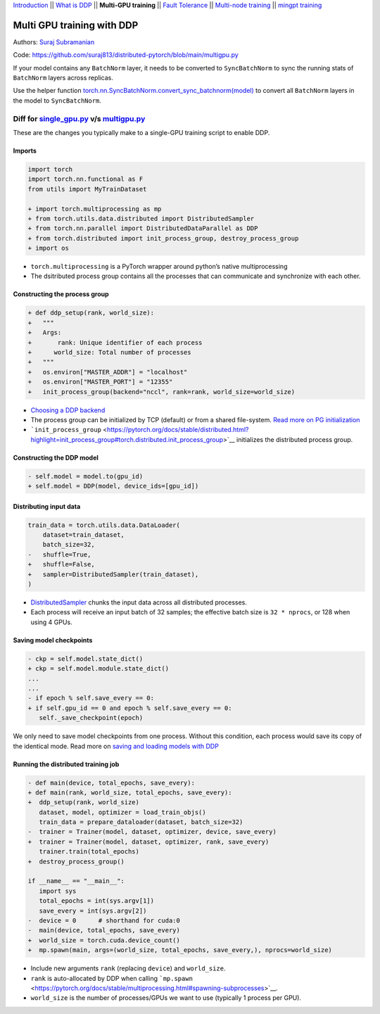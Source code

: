 `Introduction <0_intro.html>`__ \|\| `What is DDP <1_theory.html>`__
\|\| **Multi-GPU training** \|\| `Fault
Tolerance <3_fault_tolerance.html>`__ \|\| `Multi-node
training <4_multinode.html>`__ \|\| `mingpt training <5_minGPT.html>`__

Multi GPU training with DDP
===========================

Authors: `Suraj Subramanian <https://github.com/suraj813>`__

.. raw:: html

   <embed video>

Code:
https://github.com/suraj813/distributed-pytorch/blob/main/multigpu.py


.. note:: 
If your model contains any ``BatchNorm`` layer, it needs to be converted to ``SyncBatchNorm`` to sync the running stats of ``BatchNorm`` 
layers across replicas.

Use the helper function 
`torch.nn.SyncBatchNorm.convert_sync_batchnorm(model) <https://pytorch.org/docs/stable/generated/torch.nn.SyncBatchNorm.html#torch.nn.SyncBatchNorm.convert_sync_batchnorm>`__ to convert all ``BatchNorm`` layers in the model to ``SyncBatchNorm``.


Diff for `single_gpu.py <https://github.com/suraj813/distributed-pytorch/blob/main/single_gpu.py>`__ v/s `multigpu.py <https://github.com/suraj813/distributed-pytorch/blob/main/multigpu.py>`__
----------------------------------------------------

These are the changes you typically make to a single-GPU training script to enable DDP.

Imports
~~~~~~~

.. code:: diff

   import torch
   import torch.nn.functional as F
   from utils import MyTrainDataset
    
   + import torch.multiprocessing as mp
   + from torch.utils.data.distributed import DistributedSampler
   + from torch.nn.parallel import DistributedDataParallel as DDP
   + from torch.distributed import init_process_group, destroy_process_group
   + import os

-  ``torch.multiprocessing`` is a PyTorch wrapper around python’s native
   multiprocessing
-  The dsitributed process group contains all the processes that can
   communicate and synchronize with each other.

Constructing the process group
~~~~~~~~~~~~~~~~~~~~~~~~~~~~~~

.. code:: diff

   + def ddp_setup(rank, world_size):
   +   """
   +   Args:
   +       rank: Unique identifier of each process
   +      world_size: Total number of processes
   +   """
   +   os.environ["MASTER_ADDR"] = "localhost"
   +   os.environ["MASTER_PORT"] = "12355"
   +   init_process_group(backend="nccl", rank=rank, world_size=world_size)

-  `Choosing a DDP
   backend <https://pytorch.org/docs/stable/distributed.html#which-backend-to-use>`__
-  The process group can be initialized by TCP (default) or from a
   shared file-system. `Read more on PG
   initialization <https://pytorch.org/docs/stable/distributed.html#tcp-initialization>`__
-  ```init_process_group`` <https://pytorch.org/docs/stable/distributed.html?highlight=init_process_group#torch.distributed.init_process_group>`__
   initializes the distributed process group.

Constructing the DDP model
~~~~~~~~~~~~~~~~~~~~~~~~~~

.. code:: diff

   - self.model = model.to(gpu_id)
   + self.model = DDP(model, device_ids=[gpu_id])

Distributing input data
~~~~~~~~~~~~~~~~~~~~~~~

.. code:: diff

   train_data = torch.utils.data.DataLoader(
       dataset=train_dataset,
       batch_size=32,
   -   shuffle=True,
   +   shuffle=False,
   +   sampler=DistributedSampler(train_dataset),
   )

-  `DistributedSampler <https://pytorch.org/docs/stable/data.html?highlight=distributedsampler#torch.utils.data.distributed.DistributedSampler>`__
   chunks the input data across all distributed processes.
-  Each process will receive an input batch of 32 samples; the effective
   batch size is ``32 * nprocs``, or 128 when using 4 GPUs.

Saving model checkpoints
~~~~~~~~~~~~~~~~~~~~~~~~

.. code:: diff

   - ckp = self.model.state_dict()
   + ckp = self.model.module.state_dict()
   ...
   ...
   - if epoch % self.save_every == 0:
   + if self.gpu_id == 0 and epoch % self.save_every == 0:
      self._save_checkpoint(epoch)

We only need to save model checkpoints from one process. Without this
condition, each process would save its copy of the identical mode. Read
more on `saving and loading models with
DDP <https://pytorch.org/tutorials/intermediate/ddp_tutorial.html#save-and-load-checkpoints>`__

Running the distributed training job
~~~~~~~~~~~~~~~~~~~~~~~~~~~~~~~~~~~~

.. code:: diff

   - def main(device, total_epochs, save_every):
   + def main(rank, world_size, total_epochs, save_every):
   +  ddp_setup(rank, world_size)
      dataset, model, optimizer = load_train_objs()
      train_data = prepare_dataloader(dataset, batch_size=32)
   -  trainer = Trainer(model, dataset, optimizer, device, save_every)
   +  trainer = Trainer(model, dataset, optimizer, rank, save_every)
      trainer.train(total_epochs)
   +  destroy_process_group()
    
   if __name__ == "__main__":
      import sys
      total_epochs = int(sys.argv[1])
      save_every = int(sys.argv[2])
   -  device = 0      # shorthand for cuda:0
   -  main(device, total_epochs, save_every)
   +  world_size = torch.cuda.device_count()
   +  mp.spawn(main, args=(world_size, total_epochs, save_every,), nprocs=world_size)

-  Include new arguments ``rank`` (replacing ``device``) and
   ``world_size``.
-  ``rank`` is auto-allocated by DDP when calling
   ```mp.spawn`` <https://pytorch.org/docs/stable/multiprocessing.html#spawning-subprocesses>`__.
-  ``world_size`` is the number of processes/GPUs we want to use
   (typically 1 process per GPU).
